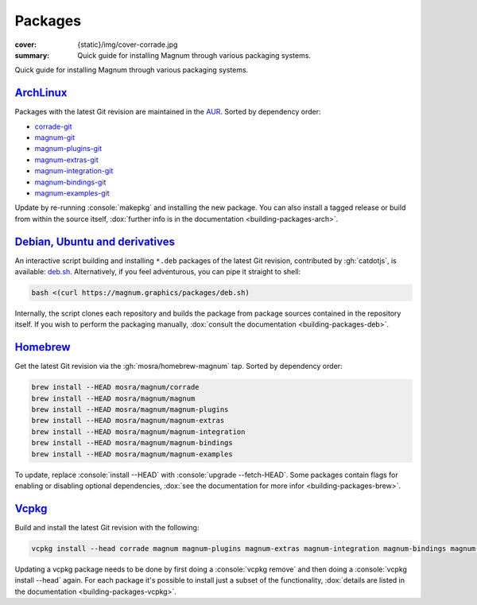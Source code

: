 Packages
########

:cover: {static}/img/cover-corrade.jpg
:summary: Quick guide for installing Magnum through various packaging systems.

.. role:: console(code)
    :language: shell-session

Quick guide for installing Magnum through various packaging systems.

`ArchLinux`_
============

Packages with the latest Git revision are maintained in the
`AUR <https://aur.archlinux.org>`_. Sorted by dependency order:

-   `corrade-git <https://aur.archlinux.org/packages/corrade-git>`_
-   `magnum-git <https://aur.archlinux.org/packages/magnum-git>`_
-   `magnum-plugins-git <https://aur.archlinux.org/packages/magnum-plugins-git>`_
-   `magnum-extras-git <https://aur.archlinux.org/packages/magnum-extras-git>`_
-   `magnum-integration-git <https://aur.archlinux.org/packages/magnum-integration-git>`_
-   `magnum-bindings-git <https://aur.archlinux.org/packages/magnum-bindings-git>`_
-   `magnum-examples-git <https://aur.archlinux.org/packages/magnum-examples-git>`_

Update by re-running :console:`makepkg` and installing the new package. You can
also install a tagged release or build from within the source itself,
:dox:`further info is in the documentation <building-packages-arch>`.

`Debian, Ubuntu and derivatives`_
=================================

An interactive script building and installing ``*.deb`` packages of the latest
Git revision, contributed by :gh:`catdotjs`, is available:
`deb.sh <{static}/packages/deb.sh>`_. Alternatively, if you feel adventurous,
you can pipe it straight to shell:

.. code:: shell-session

    bash <(curl https://magnum.graphics/packages/deb.sh)

Internally, the script clones each repository and builds the package from
package sources contained in the repository itself. If you wish to perform
the packaging manually, :dox:`consult the documentation <building-packages-deb>`.

`Homebrew`_
===========

Get the latest Git revision via the :gh:`mosra/homebrew-magnum` tap. Sorted by
dependency order:

.. code:: shell-session

    brew install --HEAD mosra/magnum/corrade
    brew install --HEAD mosra/magnum/magnum
    brew install --HEAD mosra/magnum/magnum-plugins
    brew install --HEAD mosra/magnum/magnum-extras
    brew install --HEAD mosra/magnum/magnum-integration
    brew install --HEAD mosra/magnum/magnum-bindings
    brew install --HEAD mosra/magnum/magnum-examples

To update, replace :console:`install --HEAD` with :console:`upgrade --fetch-HEAD`.
Some packages contain flags for enabling or disabling optional dependencies,
:dox:`see the documentation for more infor <building-packages-brew>`.

`Vcpkg`_
========

Build and install the latest Git revision with the following:

.. code:: shell-session
    :class: m-console-wrap

    vcpkg install --head corrade magnum magnum-plugins magnum-extras magnum-integration magnum-bindings magnum-examples

Updating a vcpkg package needs to be done by first doing a
:console:`vcpkg remove` and then doing a :console:`vcpkg install --head` again.
For each package it's possible to install just a subset of the functionality,
:dox:`details are listed in the documentation <building-packages-vcpkg>`.
